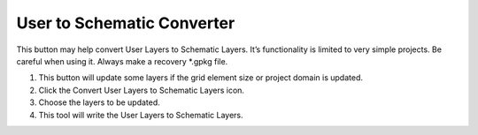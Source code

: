 User to Schematic Converter
============================

This button may help convert User Layers to Schematic Layers.
It’s functionality is limited to very simple projects.
Be careful when using it.
Always make a recovery *.gpkg file.

.. image:: ../img/Convert-User-Layers-to-Schematic-Layers/Conver002.png
   

1. This button 
   will update some layers if the grid element size or project domain is updated.

2. Click the  
   Convert User Layers to Schematic Layers icon.

3. Choose the  
   layers to be updated.

4. This tool  
   will write the User Layers to Schematic Layers.

.. image:: ../img/Convert-User-Layers-to-Schematic-Layers/Conver003.png

